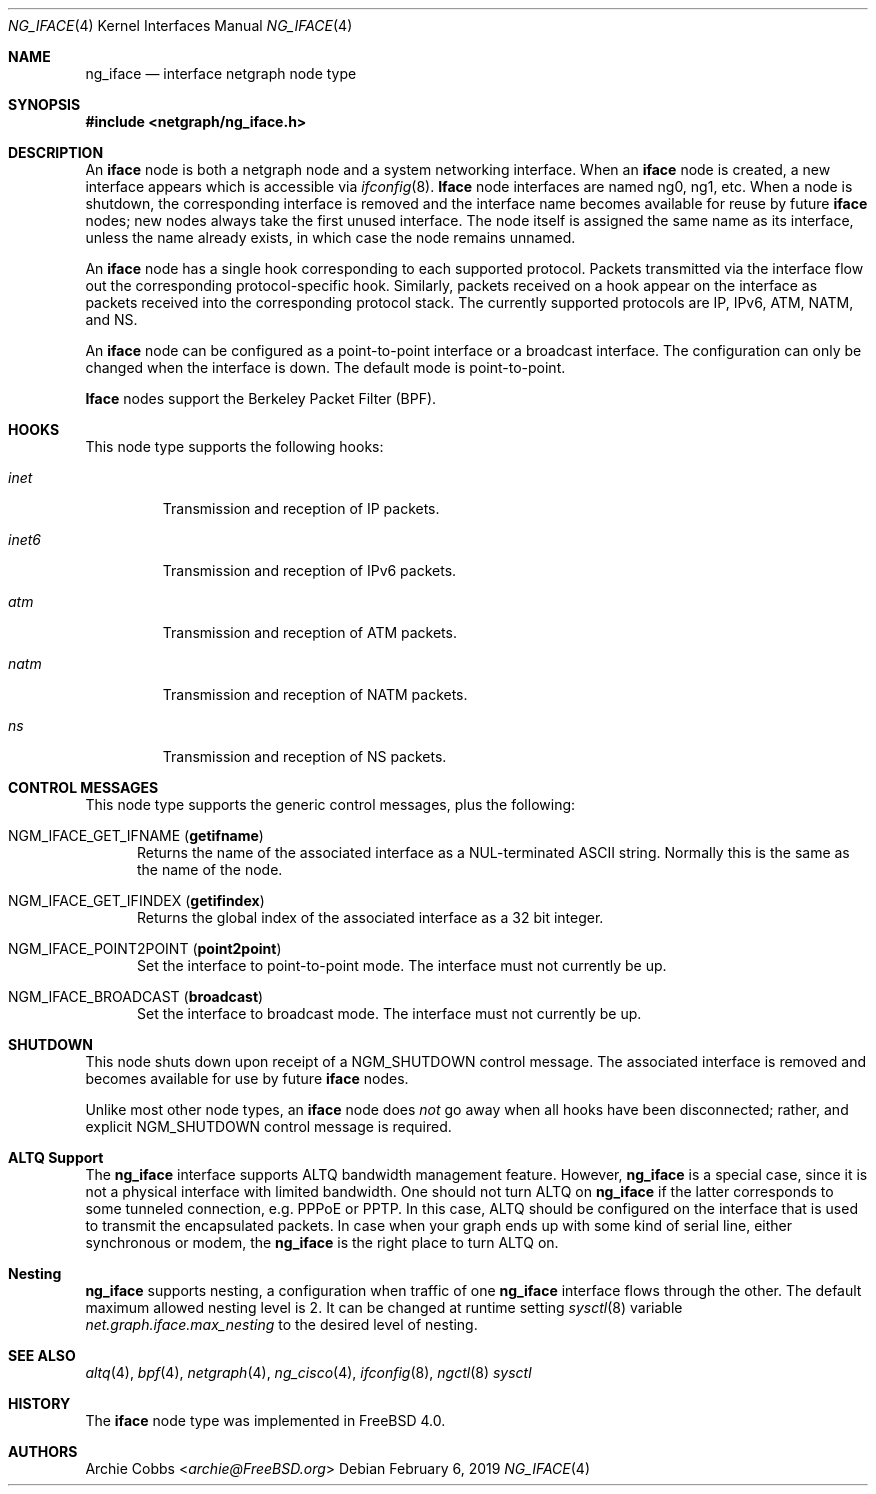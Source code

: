 .\" Copyright (c) 1996-1999 Whistle Communications, Inc.
.\" All rights reserved.
.\"
.\" Subject to the following obligations and disclaimer of warranty, use and
.\" redistribution of this software, in source or object code forms, with or
.\" without modifications are expressly permitted by Whistle Communications;
.\" provided, however, that:
.\" 1. Any and all reproductions of the source or object code must include the
.\"    copyright notice above and the following disclaimer of warranties; and
.\" 2. No rights are granted, in any manner or form, to use Whistle
.\"    Communications, Inc. trademarks, including the mark "WHISTLE
.\"    COMMUNICATIONS" on advertising, endorsements, or otherwise except as
.\"    such appears in the above copyright notice or in the software.
.\"
.\" THIS SOFTWARE IS BEING PROVIDED BY WHISTLE COMMUNICATIONS "AS IS", AND
.\" TO THE MAXIMUM EXTENT PERMITTED BY LAW, WHISTLE COMMUNICATIONS MAKES NO
.\" REPRESENTATIONS OR WARRANTIES, EXPRESS OR IMPLIED, REGARDING THIS SOFTWARE,
.\" INCLUDING WITHOUT LIMITATION, ANY AND ALL IMPLIED WARRANTIES OF
.\" MERCHANTABILITY, FITNESS FOR A PARTICULAR PURPOSE, OR NON-INFRINGEMENT.
.\" WHISTLE COMMUNICATIONS DOES NOT WARRANT, GUARANTEE, OR MAKE ANY
.\" REPRESENTATIONS REGARDING THE USE OF, OR THE RESULTS OF THE USE OF THIS
.\" SOFTWARE IN TERMS OF ITS CORRECTNESS, ACCURACY, RELIABILITY OR OTHERWISE.
.\" IN NO EVENT SHALL WHISTLE COMMUNICATIONS BE LIABLE FOR ANY DAMAGES
.\" RESULTING FROM OR ARISING OUT OF ANY USE OF THIS SOFTWARE, INCLUDING
.\" WITHOUT LIMITATION, ANY DIRECT, INDIRECT, INCIDENTAL, SPECIAL, EXEMPLARY,
.\" PUNITIVE, OR CONSEQUENTIAL DAMAGES, PROCUREMENT OF SUBSTITUTE GOODS OR
.\" SERVICES, LOSS OF USE, DATA OR PROFITS, HOWEVER CAUSED AND UNDER ANY
.\" THEORY OF LIABILITY, WHETHER IN CONTRACT, STRICT LIABILITY, OR TORT
.\" (INCLUDING NEGLIGENCE OR OTHERWISE) ARISING IN ANY WAY OUT OF THE USE OF
.\" THIS SOFTWARE, EVEN IF WHISTLE COMMUNICATIONS IS ADVISED OF THE POSSIBILITY
.\" OF SUCH DAMAGE.
.\"
.\" Author: Archie Cobbs <archie@FreeBSD.org>
.\"
.\" $FreeBSD: stable/12/share/man/man4/ng_iface.4 344139 2019-02-15 00:29:44Z glebius $
.\" $Whistle: ng_iface.8,v 1.5 1999/01/25 23:46:26 archie Exp $
.\"
.Dd February 6, 2019
.Dt NG_IFACE 4
.Os
.Sh NAME
.Nm ng_iface
.Nd interface netgraph node type
.Sh SYNOPSIS
.In netgraph/ng_iface.h
.Sh DESCRIPTION
An
.Nm iface
node is both a netgraph node and a system networking interface.
When an
.Nm iface
node is created, a new interface appears which is accessible via
.Xr ifconfig 8 .
.Nm Iface
node interfaces are named
.Dv ng0 ,
.Dv ng1 ,
etc.
When a node is shutdown, the corresponding interface is removed
and the interface name becomes available for reuse by future
.Nm iface
nodes; new nodes always take the first unused interface.
The node itself is assigned the same name as its interface, unless the name
already exists, in which case the node remains unnamed.
.Pp
An
.Nm iface
node has a single hook corresponding to each supported protocol.
Packets transmitted via the interface flow out the corresponding
protocol-specific hook.
Similarly, packets received on a hook appear on the interface as
packets received into the corresponding protocol stack.
The currently supported protocols are IP, IPv6, ATM, NATM, and NS.
.Pp
An
.Nm iface
node can be configured as a point-to-point interface or a broadcast interface.
The configuration can only be changed when the interface is down.
The default mode is point-to-point.
.Pp
.Nm Iface
nodes support the Berkeley Packet Filter (BPF).
.Sh HOOKS
This node type supports the following hooks:
.Bl -tag -width ".Va inet6"
.It Va inet
Transmission and reception of IP packets.
.It Va inet6
Transmission and reception of IPv6 packets.
.It Va atm
Transmission and reception of ATM packets.
.It Va natm
Transmission and reception of NATM packets.
.It Va ns
Transmission and reception of NS packets.
.El
.Sh CONTROL MESSAGES
This node type supports the generic control messages, plus the following:
.Bl -tag -width foo
.It Dv NGM_IFACE_GET_IFNAME Pq Ic getifname
Returns the name of the associated interface as a
.Dv NUL Ns -terminated
.Tn ASCII
string.
Normally this is the same as the name of the node.
.It Dv NGM_IFACE_GET_IFINDEX Pq Ic getifindex
Returns the global index of the associated interface as a 32 bit integer.
.It Dv NGM_IFACE_POINT2POINT Pq Ic point2point
Set the interface to point-to-point mode.
The interface must not currently be up.
.It Dv NGM_IFACE_BROADCAST Pq Ic broadcast
Set the interface to broadcast mode.
The interface must not currently be up.
.El
.Sh SHUTDOWN
This node shuts down upon receipt of a
.Dv NGM_SHUTDOWN
control message.
The associated interface is removed and becomes available
for use by future
.Nm iface
nodes.
.Pp
Unlike most other node types, an
.Nm iface
node does
.Em not
go away when all hooks have been disconnected; rather, and explicit
.Dv NGM_SHUTDOWN
control message is required.
.Sh ALTQ Support
The
.Nm
interface supports ALTQ bandwidth management feature.
However,
.Nm
is a special case, since it is not a physical interface with limited bandwidth.
One should not turn ALTQ on
.Nm
if the latter corresponds to some tunneled connection, e.g.\& PPPoE or PPTP.
In this case, ALTQ should be configured on the interface that is used to
transmit the encapsulated packets.
In case when your graph ends up with some kind of serial line, either
synchronous or modem, the
.Nm
is the right place to turn ALTQ on.
.Sh Nesting
.Nm
supports nesting, a configuration when traffic of one
.Nm
interface flows through the other.
The default maximum allowed nesting level is 2.
It can be changed at runtime setting
.Xr sysctl 8
variable
.Va net.graph.iface.max_nesting
to the desired level of nesting.
.Sh SEE ALSO
.Xr altq 4 ,
.Xr bpf 4 ,
.Xr netgraph 4 ,
.Xr ng_cisco 4 ,
.Xr ifconfig 8 ,
.Xr ngctl 8
.Xr sysctl
.Sh HISTORY
The
.Nm iface
node type was implemented in
.Fx 4.0 .
.Sh AUTHORS
.An Archie Cobbs Aq Mt archie@FreeBSD.org
